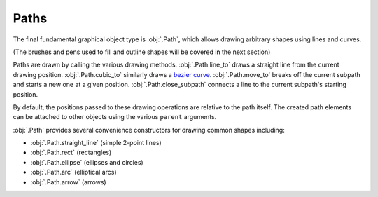 Paths
=====

The final fundamental graphical object type is :obj:`.Path`, which allows drawing arbitrary shapes using lines and curves.

.. rendered-example::

   path = Path(ORIGIN, None, "#ff00ff55")
   path.line_to(Mm(10), Mm(-10))
   path.line_to(Mm(20), Mm(0))
   path.line_to(Mm(30), Mm(-10))
   path.cubic_to(Mm(40), Mm(-10), Mm(40), Mm(10), Mm(30), Mm(10))

(The brushes and pens used to fill and outline shapes will be covered in the next section)

Paths are drawn by calling the various drawing methods. :obj:`.Path.line_to` draws a straight line from the current drawing position. :obj:`.Path.cubic_to` similarly draws a `bezier curve <https://en.wikipedia.org/wiki/B%C3%A9zier_curve>`_. :obj:`.Path.move_to` breaks off the current subpath and starts a new one at a given position. :obj:`.Path.close_subpath` connects a line to the current subpath's starting position.

By default, the positions passed to these drawing operations are relative to the path itself. The created path elements can be attached to other objects using the various ``parent`` arguments.

.. rendered-example::

   text = Text((Mm(50), Mm(-10)), None, "a parent")
   path = Path(ORIGIN, None, "#0000ff55")
   path.line_to(Mm(-1), Mm(1), text)
   path.line_to(Mm(-1), Mm(12), text)
   path.close_subpath()


:obj:`.Path` provides several convenience constructors for drawing common shapes including:

* :obj:`.Path.straight_line` (simple 2-point lines)
* :obj:`.Path.rect` (rectangles)
* :obj:`.Path.ellipse` (ellipses and circles)
* :obj:`.Path.arc` (elliptical arcs)
* :obj:`.Path.arrow` (arrows)
